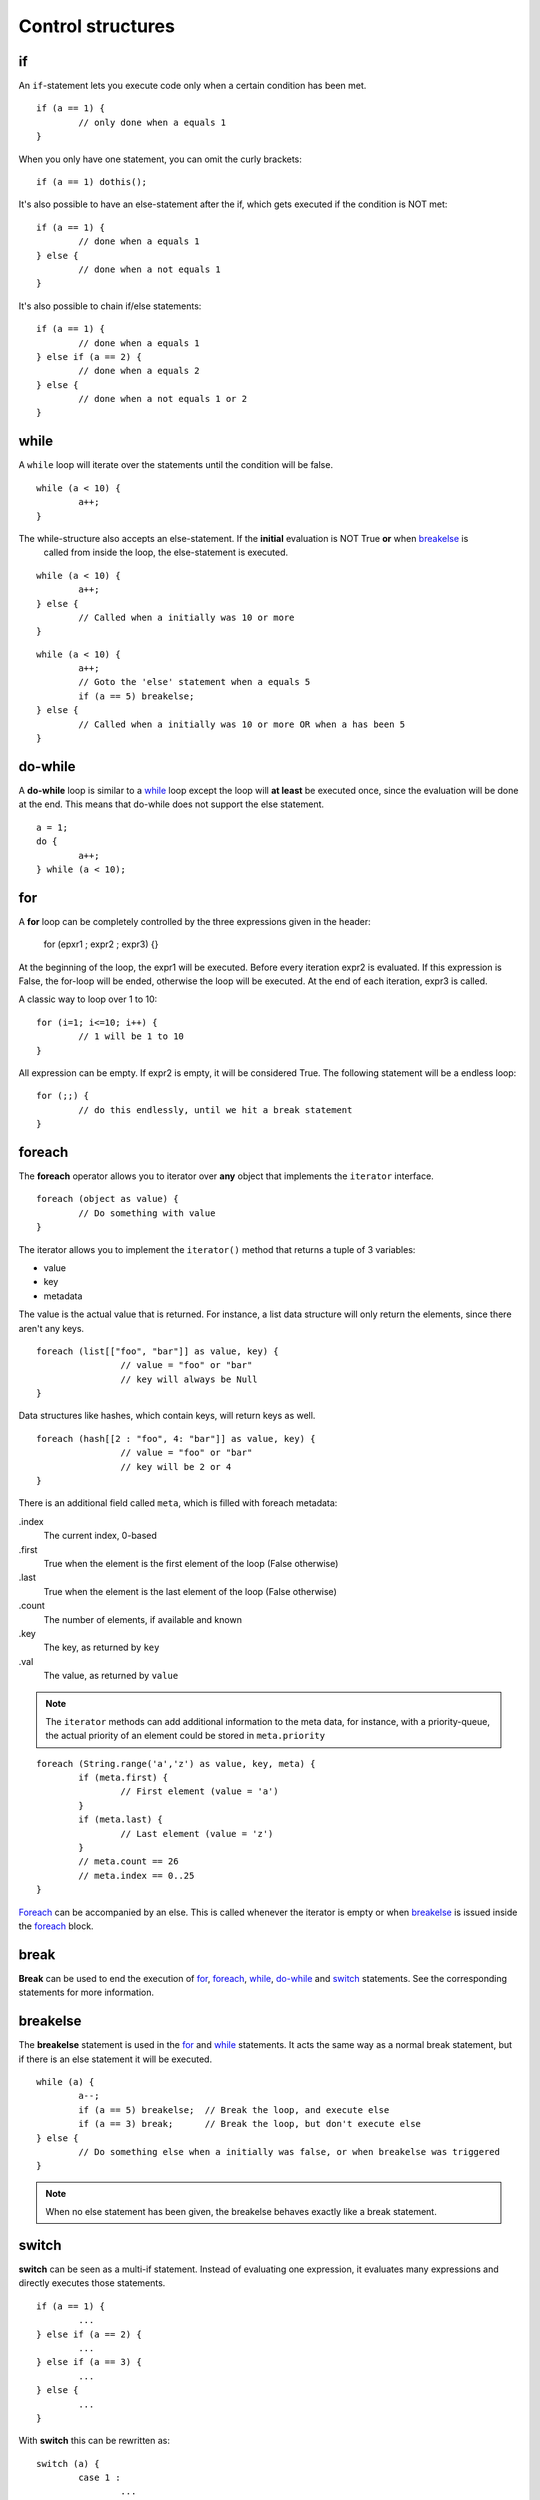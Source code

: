 ##################
Control structures
##################

if
--
An ``if``-statement lets you execute code only when a certain condition has been met.

::

	if (a == 1) {
		// only done when a equals 1
	}

When you only have one statement, you can omit the curly brackets:

::

	if (a == 1) dothis();


It's also possible to have an else-statement after the if, which gets executed if the condition is NOT met:

::

	if (a == 1) {
		// done when a equals 1
	} else {
		// done when a not equals 1
	}

It's also possible to chain if/else statements:

::

	if (a == 1) {
		// done when a equals 1
	} else if (a == 2) {
		// done when a equals 2
	} else {
		// done when a not equals 1 or 2
	}



while
-----
A ``while`` loop will iterate over the statements until the condition will be false.

::

	while (a < 10) {
		a++;
	}

The while-structure also accepts an else-statement. If the **initial** evaluation is NOT True **or** when `breakelse`_ is
 called from inside the loop, the else-statement is executed.

::

	while (a < 10) {
		a++;
	} else {
		// Called when a initially was 10 or more
	}

::

	while (a < 10) {
		a++;
		// Goto the 'else' statement when a equals 5
		if (a == 5) breakelse;
	} else {
		// Called when a initially was 10 or more OR when a has been 5
	}



do-while
--------
A **do-while** loop is similar to a `while`_ loop except the loop will **at least** be executed once, since the
evaluation will be done at the end. This means that do-while does not support the else statement.

::

	a = 1;
	do {
		a++;
	} while (a < 10);



for
---
A **for** loop can be completely controlled by the three expressions given in the header:

	for (epxr1 ; expr2 ; expr3) {}

At the beginning of the loop, the expr1 will be executed.  Before every iteration expr2 is evaluated. If this expression
is False, the for-loop will be ended, otherwise the loop will be executed. At the end of each iteration, expr3 is
called.

A classic way to loop over 1 to 10:

::
	
	for (i=1; i<=10; i++) {
		// 1 will be 1 to 10
	}

All expression can be empty. If expr2 is empty, it will be considered True. The following statement will be a endless
loop:

::

	for (;;) {
		// do this endlessly, until we hit a break statement
	}



foreach
-------
The **foreach** operator allows you to iterator over **any** object that implements the ``iterator`` interface.

::

	foreach (object as value) {
		// Do something with value
	}

The iterator allows you to implement the ``iterator()`` method that returns a tuple of 3 variables:

- value
- key
- metadata

The value is the actual value that is returned. For instance, a list data structure will only return the elements, since
there aren't any keys.

::

	foreach (list[["foo", "bar"]] as value, key) {
			// value = "foo" or "bar"
			// key will always be Null
	}

Data structures like hashes, which contain keys, will return keys as well.

::

	foreach (hash[[2 : "foo", 4: "bar"]] as value, key) {
			// value = "foo" or "bar"
			// key will be 2 or 4
	}

There is an additional field called ``meta``, which is filled with foreach metadata:

.index
	The current index, 0-based
.first
	True when the element is the first element of the loop (False otherwise)
.last
	True when the element is the last element of the loop (False otherwise)
.count
	The number of elements, if available and known
.key
	The key, as returned by ``key``
.val
	The value, as returned by ``value``


.. note:: 
	The ``iterator`` methods can add additional information to the meta data, for instance, with a priority-queue, the actual
	priority of an element could be stored in ``meta.priority``

::

	foreach (String.range('a','z') as value, key, meta) {
		if (meta.first) {
			// First element (value = 'a')
		}
		if (meta.last) {
			// Last element (value = 'z')
		}
		// meta.count == 26
		// meta.index == 0..25
	}	


`Foreach`_ can be accompanied by an else. This is called whenever the iterator is empty or when `breakelse`_ is issued
inside the `foreach`_ block.



break
-----
**Break** can be used to end the execution of `for`_, `foreach`_, `while`_, `do-while`_ and `switch`_ statements. See the
corresponding statements for more information.



breakelse
---------
The **breakelse** statement is used in the `for`_ and `while`_ statements. It acts the same way as a normal break
statement, but if there is an else statement it will be executed.

::

	while (a) {
		a--;
		if (a == 5) breakelse;	// Break the loop, and execute else
		if (a == 3) break;	// Break the loop, but don't execute else
	} else {
		// Do something else when a initially was false, or when breakelse was triggered
	}

.. note::
	When no else statement has been given, the breakelse behaves exactly like a break statement.



switch
------
**switch** can be seen as a multi-if statement. Instead of evaluating one expression, it evaluates many expressions and
directly executes those statements.

::

	if (a == 1) {
		...
	} else if (a == 2) {
		...		
	} else if (a == 3) {
		...	
	} else {
		...
	}

With **switch** this can be rewritten as:

::

	switch (a) {
		case 1 :
			...
			break;
		case 2 :
			...
			break;
		case 3 :
			...
			break;
		default:
			...
			break;
	}

.. warning::
	When omitting the `break`_ in a case statement, it will automatically fall through to the next statement:

::

	switch (a) {
		case 1 :
			a += 1;
			// Will continue with the next statement
		case 2 :
			a += 1;
			// Will continue with the next statement
		case 3:
			a += 1;
	}


A `switch`_ statement can also have one ``default`` statement. This will be executed as soon as the switch cannot find
a valid condition inside all the case statements OR whenever a previous case-statement didn't issue a break, OR when
inside the switch() you issued a breakelse.

 ::

    switch (10) {
        case 1 :
            break;
        case 2 :
            break;
        default :
            // Will be called, since no case expression matches 10
            break;
    }

::

    switch (1) {
        case 1 :
            // Called
        default :
            // Will also be called, as it falls through from the case-1 statement
            break;
        case 2 :
            break;
    }


::

    switch (1) {
        case 1 :
            // Called
            breakelse;
        case 2 :
            break;
        default :
            // Will also be called, as there is a breakelse issued.
            break;

    }



continue
--------
**Continue** is used to end a current loop and continue with the next iteration. 

::

	for (i=0; i!=10; i++) {
		if (i % 2 == 0) continue;
		// i is an odd number.
	}

.. note::
	In case of a `for`_ loop, the expr2 expression is evaluated before the next iteration is started.



return
------
**Return** will exit a method and return to the caller. Calling return from the global scope will stop execution of the
script.

::

	// Global scope, can only return a Numerical exit code
	return 1;


::
	
	class Foo {
		method Bar() {
			return "Baz";
			// The rest of this method will not be executed
		}
	}

	a = Foo.Bar();   // a = "Baz"

.. note::
	The return value can include zero or more arguments. Those arguments are directly returned to the caller. If at the end
	of a method no return statement is given, `self` will be returned.



goto
----
**Goto** can be used to jump directly to a label. These labels are defined as <name>: at the beginning of a line. Note
that you cannot jump outside a code block. This means that you can only **goto** a label inside the same method for
instance.

::

	class Foo {
		method Bar() {
			goto label1;
			// This part is skipped
		label1:

		}
	}


::

	class Foo {
		method Bar() {
			goto label1;	// This does not work
		}

		method Baz() {
		label1:
		}
	}

Also, you cannot jump inside a loop.

::

	goto loop;
	while (a < 10) {
	loop:
		a++;
	}

.. warning::
	Even though `goto`_ might be seen as **evil** by many programmers, it does have its purpose, but not many. If you
	are not sure whether or not you should use `goto`_, you're probably "doing it wrong"(tm).



:Authors:
   Joshua Thijssen
   Caspar Dunant
